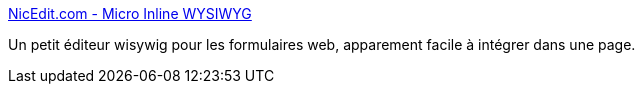 :jbake-type: post
:jbake-status: published
:jbake-title: NicEdit.com - Micro Inline WYSIWYG
:jbake-tags: editor,javascript,tool,web,jebliki,wysiwyg,_mois_déc.,_année_2007
:jbake-date: 2007-12-19
:jbake-depth: ../
:jbake-uri: shaarli/1198058845000.adoc
:jbake-source: https://nicolas-delsaux.hd.free.fr/Shaarli?searchterm=http%3A%2F%2Fnicedit.com%2Findex.php&searchtags=editor+javascript+tool+web+jebliki+wysiwyg+_mois_d%C3%A9c.+_ann%C3%A9e_2007
:jbake-style: shaarli

http://nicedit.com/index.php[NicEdit.com - Micro Inline WYSIWYG]

Un petit éditeur wisywig pour les formulaires web, apparement facile à intégrer dans une page.
